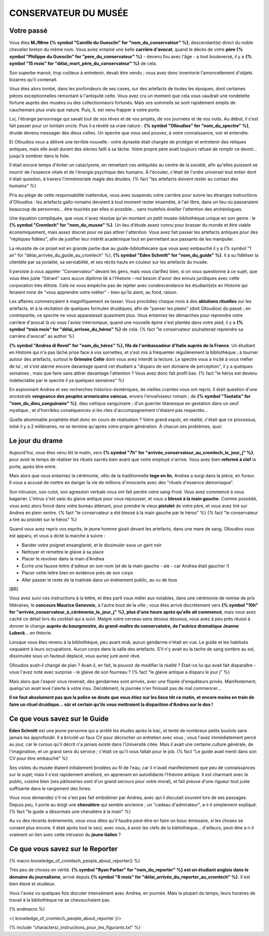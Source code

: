 CONSERVATEUR DU MUSÉE
########################

Votre passé
==============

Vous êtes **M./Mme {% symbol "Camille du Guesclin" for "nom_du_conservateur" %}**, descendant(e) direct du noble chevalier breton du même nom. Vous aviez entamé une belle **carrière d'avocat**, quand le décès de votre **père {% symbol "Philippe du Guesclin" for "pere_du_conservateur" %}** - devenu fou avec l'âge - a tout bouleversé, il y a **{% symbol "15 mois" for "délai_mort_père_du_conservateur" %}** de cela.

Son superbe manoir, trop coûteux à entretenir, devait être vendu ; vous avez donc inventorié l'amoncellement d'objets bizarres qu'il contenait.

Vous êtes alors tombé, dans les profondeurs de ses caves, sur des artefacts de toutes les époques, dont certaines pièces exceptionnelles remontant à l'antiquité celte. Vous avez cru un moment que cela vous vaudrait une rondelette fortune auprès des musées ou des collectionneurs fortunés. Mais vos sommeils se sont rapidement emplis de cauchemars plus vrais que nature. Puis, IL est venu frapper à votre porte.

Lui, l'étrange personnage qui savait tout de vos rêves et de vos projets, de vos journées et de vos nuits. Au début, il s'est fait passer pour un lointain oncle. Puis il a révélé sa vraie nature : **{% symbol "Olloudios" for "nom_du_spectre" %}**, druide devenu messager des dieux celtes. Un spectre que vous seul pouvez, à votre connaissance, voir et entendre.

Et Olloudios vous a délivré une terrible nouvelle : votre dynastie était chargée de protéger et entretenir des reliques antiques, mais elle avait durant des siècles failli à sa tâche. Votre propre père avait toujours refusé de remplir ce devoir... jusqu'à sombrer dans la folie.

Il était encore temps d'éviter un cataclysme, en remettant ces antiquités au centre de la société, afin qu'elles puissent se nourrir de l'essence vitale et de l'énergie psychique des humains. À l'écouter, c'était de l'ordre universel tout entier dont il était question, à travers l'immémoriale magie des druides. {% fact "les artefacts doivent rester au contact des humains" %}

Pris au piège de cette responsabilité inattendue, vous avez suspendu votre carrière pour suivre les étranges instructions d'Olloudios : les artefacts gallo-romains devaient à tout moment rester ensemble, à l'air libre, dans un lieu où passeraient beaucoup de personnes... être touchés par elles si possible... sans toutefois éveiller l'attention des archéologues.

Une équation compliquée, que vous n'avez résolue qu'en montant un petit musée-bibliothèque unique en son genre : le **{% symbol "Cromlech" for "nom_du_musee" %}**. Un lieu d'étude assez connu pour brasser du monde et être viable économiquement, mais assez discret pour ne pas attirer l'attention. Vous avez fait passer les artefacts antiques pour des "répliques fidèles", afin de justifier leur intérêt académique tout en permettant aux passants de les manipuler.

La réussite de ce projet est en grande partie due au guide-bibliothécaire que vous avez embauché il y a {% symbol "1 an" for "délai_arrivée_du_guide_au_cromlech" %}, **{% symbol "Eden Schmitt" for "nom_du_guide" %}**. Il a su fidéliser la clientèle par sa jovialité, sa serviabilité, et ses récits hauts en couleur sur les artefacts du musée.

Il persiste à vous appeler "Conservateur" devant les gens, mais vous clarifiez bien, si on vous questionne à ce sujet, que vous êtes juste "Gérant" sans aucun diplôme lié à l'Histoire – nul besoin d'avoir des ennuis juridiques avec cette corporation très élitiste.
Cela ne vous empêche pas de rejeter avec condescendance les étudiant(e)s en Histoire qui feraient mine de "vous apprendre votre métier" - bien qu'ils aient, au fond, raison.

Les affaires commençaient à magnifiquement se tasser. Vous procédiez chaque mois à des **ablutions rituelles** sur les artefacts, et à la récitation de quelques formules druidiques, afin de "panser les plaies" (dixit Olloudios) du passé ; en contrepartie, ce spectre ne vous apparaissait quasiment plus. Vous entamiez les démarches pour reprendre votre carrière d'avocat là où vous l'aviez interrompue, quand une nouvelle épine s'est plantée dans votre pied, il y a **{% symbol "trois mois" for "délai_arrivee_du_héros" %}** de cela. {% fact "le conservateur souhaiterait reprendre sa carrière d'avocat" as author %}

**{% symbol "Andrea di Revel" for "nom_du_héros" %}, fils de l'ambassadeur d'Italie auprès de la France**. Un étudiant en Histoire qui n'a pas lâché prise face à vos sornettes, et s'est mis à fréquenter régulièrement la bibliothèque ; à tourner autour des artefacts, surtout le **Grimoire Celte** dont vous avez interdit la lecture. Le spectre vous a incité à vous méfier de lui ; et s'est alarmé encore davantage quand cet étudiant a "disparu de son domaine de perception", il y a quelques semaines ; mais que faire sans attirer davantage l'attention ? Vous avez donc fait profil bas.
{% fact "le héros est devenu indétectable par le spectre il ya quelques semaines" %}

En espionnant Andrea et ses recherches historico-ésotériques, de vieilles craintes vous ont repris. Il était question d'une ancestrale **vengeance des peuples armoricains vaincus**, envers l'envahisseur romain ; de **{% symbol "Toutatis" for "nom_du_dieu_sanguinaire" %}**, dieu celtique sanguinaire ; d'un guerrier titanesque en gestation dans un oeuf mystique ; et d'horribles conséquences si les rites d'accompagnement n'étaient pas respectés...

Quelle abominable prophétie était donc en cours de réalisation ? Votre grand espoir, en réalité, c'était que ce processus, initié il y a 2 millénaires, ne se termine qu'après votre propre génération. À chacun ses problèmes, quoi.

Le jour du drame
==================

Aujourd'hui, vous êtes venu tôt le matin, vers **{% symbol "7h" for "arrivée_conservateur_au_cromlech_le_jour_j" %}**, pour avoir le temps de réaliser les rituels sacrés bien avant que votre employé n'arrive. Vous avez bien **refermé à clef** la porte, après être entré.

Mais alors que vous entamiez la cérémonie, vêtu de la traditionnelle **toge en lin**, Andrea a surgi dans la pièce, en fureur. Il vous a accusé de mettre en danger la vie de millions d'innocents avec des "rituels d'essence démoniaque".

Son intrusion, son culot, son agression verbale vous ont fait perdre votre sang-froid. Vous avez commencé à vous bagarrer. L'intrus s'est saisi du glaive antique pour vous repousser, et vous a **blessé à la main gauche**. Comme possédé, vous avez alors foncé dans votre bureau attenant, pour prendre le vieux **pistolet** de votre père, et vous avez tiré sur Andrea en plein ventre. {% fact "le conservateur a été blessé à la main gauche par le héros" %} {% fact "le conservateur a tiré au pistolet sur le héros" %}

Quand vous avez repris vos esprits, le jeune homme gisait devant les artefacts, dans une mare de sang. Olloudios vous est apparu, et vous a dicté la marche à suivre :

- Bander votre poignet ensanglanté, et le dissimuler sous un gant noir
- Nettoyer et remettre le glaive à sa place
- Placer le revolver dans la main d'Andrea
- Écrire une fausse lettre d'adieux en son nom (et de la main gauche - aïe - car Andrea était gaucher !)
- Placer cette lettre bien en évidence près de son corps
- Aller passer le reste de la matinée dans un événement public, au vu de tous

[BR]

Vous avez suivi ces instructions à la lettre, et êtes parti vous mêler aux notables, dans une cérémonie de remise de prix littéraires, le **concours Maurice Genevoix**, à l'autre bout de la ville ; vous êtes arrivé discrètement vers **{% symbol "10h" for "arrivée_conservateur_à_cérémonie_le_jour_j" %}, plus d'une heure après qu'elle ait commencé**, mais vous avez caché ce détail lors du cocktail qui a suivi. Malgré votre cerveau sens dessus dessous, vous avez à peu près réussi à donner le change **auprès du bourgmestre, du grand-maître du conservatoire, de l'autrice dramatique Jeanne Lubeck**... en théorie.

Lorsque vous êtes revenu à la bibliothèque, peu avant midi, aucun gendarme n'était en vue. Le guide et les habitués vaquaient à leurs occupations. Aucun corps dans la salle des artefacts.
S'il n'y avait eu la tache de sang sombre au sol, dissimulée sous un fauteuil déplacé, vous auriez juré avoir rêvé.

Olloudios avait-il changé de plan ?
Avait-il, en fait, le pouvoir de modifier la réalité ?
Était-ce lui qui avait fait disparaître - vous l'avez noté avec surprise - le glaive de son fourreau ? {% fact "le glaive antique a disparu le jour j" %}

Mais alors que l'espoir vous revenait, des gendarmes sont arrivés, avec une flopée d'enquêteurs privés.
Manifestement, quelqu'un avait levé l'alerte à votre insu.
Décidément, la journée n'en finissait pas de mal commencer...

**Il ne faut absolument pas que la police se doute que vous étiez sur les lieux tôt ce matin, et encore moins en train de faire un rituel druidique... sûr et certain qu'ils vous mettraient la disparition d'Andrea sur le dos !**

Ce que vous savez sur le Guide
===================================

**Eden Schmitt** est une jeune personne qui a arrêté les études après le bac, et tenté de nombreux petits boulots sans jamais les approfondir. Il a bricolé un faux CV pour décrocher un entretien avec vous ; vous l'avez immédiatement percé au jour, car le cursus qu'il décrit n'a jamais existé dans  l'Université citée. Mais il avait une certaine culture générale, de l'imagination, et un grand sens du service ; c'était ce qu'il vous fallait pour le job. {% fact "Le guide avait menti dans son CV pour être embauché" %}

Ses visites du musée étaient initialement brodées au fil de l'eau, car il n'avait manifestement que peu de connaissances sur le sujet; mais il s'est rapidement amélioré, en apprenant en autodidacte l'Histoire antique.
Il est charmant avec le public, cuisine bien (ses pâtisseries sont d'un grand secours pour votre moral), et fait preuve d'une rigueur tout juste suffisante dans le rangement des livres.

Vous vous demandez s'il ne s'est pas fait embobiner par Andrea, avec qui il discutait souvent lors de ses passages. Depuis peu, il porte au doigt une **chevalière** qui semble ancienne ; un "cadeau d'admirateur", a-t-il simplement expliqué. {% fact "le guide a désormais une chevalière à la main" %}

Au vu des récents événements, vous vous dites qu'il faudra peut-être en faire un bouc émissaire, si les choses se corsent plus encore. Il était après tout le seul, avec vous, à avoir les clefs de la bibliothèque... d'ailleurs, peut-être a-t-il vraiment un lien avec cette intrusion du **jeune italien** ?

Ce que vous savez sur le Reporter
========================================

{% macro knowledge_of_cromlech_people_about_reporter() %}

Très peu de choses en vérité. **{% symbol "Ryan Parker" for "nom_du_reporter" %} est un étudiant anglais dans le domaine du journalisme**, arrivé depuis **{% symbol "6 mois" for "délai_arrivée_du_reporter_au_cromlech" %}**. Il est bien élevé et studieux.

Vous l'aviez vu quelques fois discuter intensément avec Andrea, en journée. Mais la plupart du temps, leurs horaires de travail à la bibliothèque ne se chevauchaient pas.

{% endmacro %}

<{ knowledge_of_cromlech_people_about_reporter }/>


{% include "characters/_instructions_pour_les_figurants.txt" %}